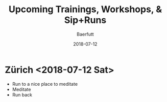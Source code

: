 #+TITLE: Upcoming Trainings, Workshops, & Sip+Runs
#+AUTHOR: Baerfutt
#+DATE: 2018-07-12
#+LANGUAGE: en
#+CREATOR: 


* Zürich <2018-07-12 Sat> 
  - Run to a nice place to meditate
  - Meditate
  - Run back
